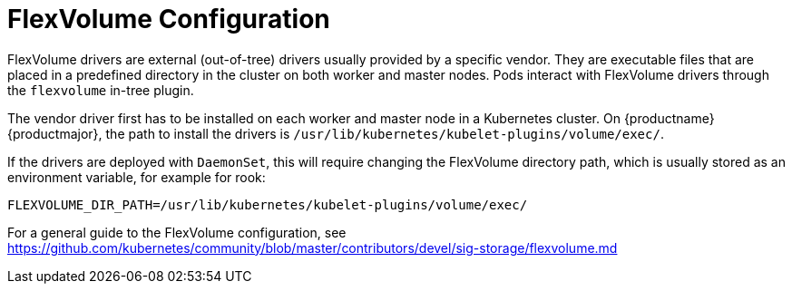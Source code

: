= FlexVolume Configuration

FlexVolume drivers are external (out-of-tree) drivers usually provided by a specific vendor.
They are executable files that are placed in a predefined directory in the cluster on both worker and master nodes.
Pods interact with FlexVolume drivers through the `flexvolume` in-tree plugin.

The vendor driver first has to be installed on each worker and master node in a Kubernetes cluster.
On {productname} {productmajor}, the path to install the drivers is `/usr/lib/kubernetes/kubelet-plugins/volume/exec/`.

If the drivers are deployed with `DaemonSet`, this will require changing
the FlexVolume directory path, which is usually stored as an environment
variable, for example for rook:

[source,bash]
FLEXVOLUME_DIR_PATH=/usr/lib/kubernetes/kubelet-plugins/volume/exec/

//For more information on DaemonSets, refer to cha.user.daemonset

For a general guide to the FlexVolume configuration, see https://github.com/kubernetes/community/blob/master/contributors/devel/sig-storage/flexvolume.md
